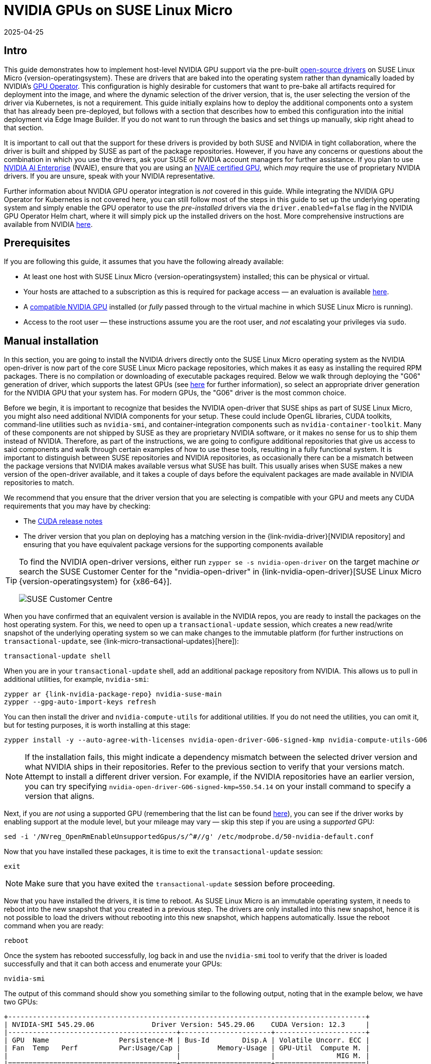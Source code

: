 = NVIDIA GPUs on SUSE Linux Micro
:revdate: 2025-04-25
:page-revdate: {revdate}
:experimental:

ifdef::env-github[]
:imagesdir: ../images/
:tip-caption: :bulb:
:note-caption: :information_source:
:important-caption: :heavy_exclamation_mark:
:caution-caption: :fire:
:warning-caption: :warning:
endif::[]

== Intro

This guide demonstrates how to implement host-level NVIDIA GPU support via the pre-built https://github.com/NVIDIA/open-gpu-kernel-modules[open-source drivers] on SUSE Linux Micro {version-operatingsystem}. These are drivers that are baked into the operating system rather than dynamically loaded by NVIDIA's https://github.com/NVIDIA/gpu-operator[GPU Operator]. This configuration is highly desirable for customers that want to pre-bake all artifacts required for deployment into the image, and where the dynamic selection of the driver version, that is, the user selecting the version of the driver via Kubernetes, is not a requirement. This guide initially explains how to deploy the additional components onto a system that has already been pre-deployed, but follows with a section that describes how to embed this configuration into the initial deployment via Edge Image Builder. If you do not want to run through the basics and set things up manually, skip right ahead to that section.

It is important to call out that the support for these drivers is provided by both SUSE and NVIDIA in tight collaboration, where the driver is built and shipped by SUSE as part of the package repositories. However, if you have any concerns or questions about the combination in which you use the drivers, ask your SUSE or NVIDIA account managers for further assistance. If you plan to use https://www.nvidia.com/en-gb/data-center/products/ai-enterprise/[NVIDIA AI Enterprise] (NVAIE), ensure that you are using an https://docs.nvidia.com/datacenter/cloud-native/gpu-operator/latest/platform-support.html#supported-nvidia-gpus-and-systems[NVAIE certified GPU], which _may_ require the use of proprietary NVIDIA drivers. If you are unsure, speak with your NVIDIA representative.

Further information about NVIDIA GPU operator integration is _not_ covered in this guide. While integrating the NVIDIA GPU Operator for Kubernetes is not covered here, you can still follow most of the steps in this guide to set up the underlying operating system and simply enable the GPU operator to use the _pre-installed_ drivers via the `driver.enabled=false` flag in the NVIDIA GPU Operator Helm chart, where it will simply pick up the installed drivers on the host. More comprehensive instructions are available from NVIDIA https://docs.nvidia.com/datacenter/cloud-native/gpu-operator/latest/install-gpu-operator.html#chart-customization-options[here].
//This doc seems to have vanished from d.s.c.
//SUSE recently also made a https://documentation.suse.com/trd/kubernetes/single-html/gs_rke2-slebci_nvidia-gpu-operator/[Technical Reference Document] (TRD) available that discusses how to use the GPU operator and the NVIDIA proprietary drivers, should this be a requirement for your use case.

== Prerequisites

If you are following this guide, it assumes that you have the following already available:

* At least one host with SUSE Linux Micro {version-operatingsystem} installed; this can be physical or virtual.
* Your hosts are attached to a subscription as this is required for package access — an evaluation is available https://www.suse.com/download/sle-micro/[here].
* A https://github.com/NVIDIA/open-gpu-kernel-modules#compatible-gpus[compatible NVIDIA GPU] installed (or _fully_ passed through to the virtual machine in which SUSE Linux Micro is running).
* Access to the root user — these instructions assume you are the root user, and _not_ escalating your privileges via `sudo`.

== Manual installation

In this section, you are going to install the NVIDIA drivers directly onto the SUSE Linux Micro operating system as the NVIDIA open-driver is now part of the core SUSE Linux Micro package repositories, which makes it as easy as installing the required RPM packages. There is no compilation or downloading of executable packages required. Below we walk through deploying the "G06" generation of driver, which supports the latest GPUs (see https://en.opensuse.org/SDB:NVIDIA_drivers#Install[here] for further information), so select an appropriate driver generation for the NVIDIA GPU that your system has. For modern GPUs, the "G06" driver is the most common choice.

Before we begin, it is important to recognize that besides the NVIDIA open-driver that SUSE ships as part of SUSE Linux Micro, you might also need additional NVIDIA components for your setup. These could include OpenGL libraries, CUDA toolkits, command-line utilities such as `nvidia-smi`, and container-integration components such as `nvidia-container-toolkit`. Many of these components are not shipped by SUSE as they are proprietary NVIDIA software, or it makes no sense for us to ship them instead of NVIDIA. Therefore, as part of the instructions, we are going to configure additional repositories that give us access to said components and walk through certain examples of how to use these tools, resulting in a fully functional system. It is important to distinguish between SUSE repositories and NVIDIA repositories, as occasionally there can be a mismatch between the package versions that NVIDIA makes available versus what SUSE has built. This usually arises when SUSE makes a new version of the open-driver available, and it takes a couple of days before the equivalent packages are made available in NVIDIA repositories to match.

We recommend that you ensure that the driver version that you are selecting is compatible with your GPU and meets any CUDA requirements that you may have by checking:

* The https://docs.nvidia.com/cuda/cuda-toolkit-release-notes/[CUDA release notes]
* The driver version that you plan on deploying has a matching version in the {link-nvidia-driver}[NVIDIA repository] and ensuring that you have equivalent package versions for the supporting components available

[TIP] 
====
To find the NVIDIA open-driver versions, either run `zypper se -s nvidia-open-driver` on the target machine _or_ search the SUSE Customer Center for the "nvidia-open-driver" in {link-nvidia-open-driver}[SUSE Linux Micro {version-operatingsystem} for {x86-64}].

image::scc-packages-nvidia.png[SUSE Customer Centre]
====

When you have confirmed that an equivalent version is available in the NVIDIA repos, you are ready to install the packages on the host operating system. For this, we need to open up a `transactional-update` session, which creates a new read/write snapshot of the underlying operating system so we can make changes to the immutable platform (for further instructions on `transactional-update`, see {link-micro-transactional-updates}[here]):

[,shell]
----
transactional-update shell
----

When you are in your `transactional-update` shell, add an additional package repository from NVIDIA. This allows us to pull in additional utilities, for example, `nvidia-smi`:

[,shell,subs="attributes"]
----
zypper ar {link-nvidia-package-repo} nvidia-suse-main
zypper --gpg-auto-import-keys refresh
----

You can then install the driver and `nvidia-compute-utils` for additional utilities. If you do not need the utilities, you can omit it, but for testing purposes, it is worth installing at this stage:
[,shell]
----
zypper install -y --auto-agree-with-licenses nvidia-open-driver-G06-signed-kmp nvidia-compute-utils-G06
----

NOTE: If the installation fails, this might indicate a dependency mismatch between the selected driver version and what NVIDIA ships in their repositories. Refer to the previous section to verify that your versions match. Attempt to install a different driver version. For example, if the NVIDIA repositories have an earlier version, you can try specifying `nvidia-open-driver-G06-signed-kmp=550.54.14` on your install command to specify a version that aligns.

Next, if you are _not_ using a supported GPU (remembering that the list can be found https://github.com/NVIDIA/open-gpu-kernel-modules#compatible-gpus[here]), you can see if the driver works by enabling support at the module level, but your mileage may vary — skip this step if you are using a _supported_ GPU:

[,shell]
----
sed -i '/NVreg_OpenRmEnableUnsupportedGpus/s/^#//g' /etc/modprobe.d/50-nvidia-default.conf
----

Now that you have installed these packages, it is time to exit the `transactional-update` session:

[,shell]
----
exit
----

NOTE: Make sure that you have exited the `transactional-update` session before proceeding.

Now that you have installed the drivers, it is time to reboot. As SUSE Linux Micro is an immutable operating system, it needs to reboot into the new snapshot that you created in a previous step. The drivers are only installed into this new snapshot, hence it is not possible to load the drivers without rebooting into this new snapshot, which happens automatically. Issue the reboot command when you are ready:

[,shell]
----
reboot
----

Once the system has rebooted successfully, log back in and use the `nvidia-smi` tool to verify that the driver is loaded successfully and that it can both access and enumerate your GPUs:

[,shell]
----
nvidia-smi
----

The output of this command should show you something similar to the following output, noting that in the example below, we have two GPUs:

[,shell]
----
+---------------------------------------------------------------------------------------+
| NVIDIA-SMI 545.29.06              Driver Version: 545.29.06    CUDA Version: 12.3     |
|-----------------------------------------+----------------------+----------------------+
| GPU  Name                 Persistence-M | Bus-Id        Disp.A | Volatile Uncorr. ECC |
| Fan  Temp   Perf          Pwr:Usage/Cap |         Memory-Usage | GPU-Util  Compute M. |
|                                         |                      |               MIG M. |
|=========================================+======================+======================|
|   0  NVIDIA A100-PCIE-40GB          Off | 00000000:17:00.0 Off |                    0 |
| N/A   29C    P0              35W / 250W |      4MiB / 40960MiB |      0%      Default |
|                                         |                      |             Disabled |
+-----------------------------------------+----------------------+----------------------+
|   1  NVIDIA A100-PCIE-40GB          Off | 00000000:CA:00.0 Off |                    0 |
| N/A   30C    P0              33W / 250W |      4MiB / 40960MiB |      0%      Default |
|                                         |                      |             Disabled |
+-----------------------------------------+----------------------+----------------------+

+---------------------------------------------------------------------------------------+
| Processes:                                                                            |
|  GPU   GI   CI        PID   Type   Process name                            GPU Memory |
|        ID   ID                                                             Usage      |
|=======================================================================================|
|  No running processes found                                                           |
+---------------------------------------------------------------------------------------+
----

This concludes the installation and verification process for the NVIDIA drivers on your SUSE Linux Micro system.

== Further validation of the manual installation

At this stage, all we have been able to verify is that, at the host level, the NVIDIA device can be accessed and that the drivers are loading successfully. However, if we want to be sure that it is functioning, a simple test would be to validate that the GPU can take instructions from a user-space application, ideally via a container, and through the CUDA library, as that is typically what a real workload would use. For this, we can make a further modification to the host OS by installing the `nvidia-container-toolkit` (https://docs.nvidia.com/datacenter/cloud-native/container-toolkit/latest/install-guide.html#installing-with-zypper[NVIDIA Container Toolkit]). First, open another `transactional-update` shell, noting that we could have done this in a single transaction in the previous step, and see how to do this fully automated in a later section:

[,shell]
----
transactional-update shell
----

Next, install the `nvidia-container-toolkit` package from the NVIDIA Container Toolkit repo:

* The `nvidia-container-toolkit.repo` below contains a stable (`nvidia-container-toolkit`) and an experimental (`nvidia-container-toolkit-experimental`) repository. The stable repository is recommended for production use. The experimental repository is disabled by default.

[,shell]
----
zypper ar https://nvidia.github.io/libnvidia-container/stable/rpm/nvidia-container-toolkit.repo
zypper --gpg-auto-import-keys install -y nvidia-container-toolkit
----

When you are ready, you can exit the `transactional-update` shell:

[,shell]
----
exit
----

...and reboot the machine into the new snapshot:
[,shell]
----
reboot
----

NOTE: As before, you need to ensure that you have exited the `transactional-shell` and rebooted the machine for your changes to be enacted.

With the machine rebooted, you can verify that the system can successfully enumerate the devices using the NVIDIA Container Toolkit. The output should be verbose, with INFO and WARN messages, but no ERROR messages:

[,shell]
----
nvidia-ctk cdi generate --output=/etc/cdi/nvidia.yaml
----

This ensures that any container started on the machine can employ NVIDIA GPU devices that have been discovered. When ready, you can then run a podman-based container. Doing this via `podman` gives us a good way of validating access to the NVIDIA device from within a container, which should give confidence for doing the same with Kubernetes at a later stage. Give `podman` access to the labeled NVIDIA devices that were taken care of by the previous command, based on {link-bci}[SLE BCI], and simply run the Bash command:

[,shell]
----
podman run --rm --device nvidia.com/gpu=all --security-opt=label=disable -it registry.suse.com/bci/bci-base:latest bash
----

You will now execute commands from within a temporary podman container. It does not have access to your underlying system and is ephemeral, so whatever we do here will not persist, and you should not be able to break anything on the underlying host. As we are now in a container, we can install the required CUDA libraries, again checking the correct CUDA version for your driver https://docs.nvidia.com/cuda/cuda-toolkit-release-notes/[here], although the previous output of `nvidia-smi` should show the required CUDA version. In the example below, we are installing _CUDA 12.3_ and pulling many examples, demos and development kits so you can fully validate the GPU:

[,shell,subs="attributes"]
----
zypper ar {link-nvidia-cuda-package-repo} cuda-suse
zypper in -y cuda-libraries-devel-12-3 cuda-minimal-build-12-3 cuda-demo-suite-12-3
----

Once this has been installed successfully, do not exit the container. We will run the `deviceQuery` CUDA example, which comprehensively validates GPU access via CUDA, and from within the container itself:

[,shell]
----
/usr/local/cuda-12/extras/demo_suite/deviceQuery
----

If successful, you should see output that shows similar to the following, noting the `Result = PASS` message at the end of the command, and noting that in the output below, the system correctly identifies two GPUs, whereas your environment may only have one:

[,shell]
----
/usr/local/cuda-12/extras/demo_suite/deviceQuery Starting...

 CUDA Device Query (Runtime API) version (CUDART static linking)

Detected 2 CUDA Capable device(s)

Device 0: "NVIDIA A100-PCIE-40GB"
  CUDA Driver Version / Runtime Version          12.2 / 12.1
  CUDA Capability Major/Minor version number:    8.0
  Total amount of global memory:                 40339 MBytes (42298834944 bytes)
  (108) Multiprocessors, ( 64) CUDA Cores/MP:     6912 CUDA Cores
  GPU Max Clock rate:                            1410 MHz (1.41 GHz)
  Memory Clock rate:                             1215 Mhz
  Memory Bus Width:                              5120-bit
  L2 Cache Size:                                 41943040 bytes
  Maximum Texture Dimension Size (x,y,z)         1D=(131072), 2D=(131072, 65536), 3D=(16384, 16384, 16384)
  Maximum Layered 1D Texture Size, (num) layers  1D=(32768), 2048 layers
  Maximum Layered 2D Texture Size, (num) layers  2D=(32768, 32768), 2048 layers
  Total amount of constant memory:               65536 bytes
  Total amount of shared memory per block:       49152 bytes
  Total number of registers available per block: 65536
  Warp size:                                     32
  Maximum number of threads per multiprocessor:  2048
  Maximum number of threads per block:           1024
  Max dimension size of a thread block (x,y,z): (1024, 1024, 64)
  Max dimension size of a grid size    (x,y,z): (2147483647, 65535, 65535)
  Maximum memory pitch:                          2147483647 bytes
  Texture alignment:                             512 bytes
  Concurrent copy and kernel execution:          Yes with 3 copy engine(s)
  Run time limit on kernels:                     No
  Integrated GPU sharing Host Memory:            No
  Support host page-locked memory mapping:       Yes
  Alignment requirement for Surfaces:            Yes
  Device has ECC support:                        Enabled
  Device supports Unified Addressing (UVA):      Yes
  Device supports Compute Preemption:            Yes
  Supports Cooperative Kernel Launch:            Yes
  Supports MultiDevice Co-op Kernel Launch:      Yes
  Device PCI Domain ID / Bus ID / location ID:   0 / 23 / 0
  Compute Mode:
     < Default (multiple host threads can use ::cudaSetDevice() with device simultaneously) >

Device 1: <snip to reduce output for multiple devices>
     < Default (multiple host threads can use ::cudaSetDevice() with device simultaneously) >
> Peer access from NVIDIA A100-PCIE-40GB (GPU0) -> NVIDIA A100-PCIE-40GB (GPU1) : Yes
> Peer access from NVIDIA A100-PCIE-40GB (GPU1) -> NVIDIA A100-PCIE-40GB (GPU0) : Yes

deviceQuery, CUDA Driver = CUDART, CUDA Driver Version = 12.3, CUDA Runtime Version = 12.3, NumDevs = 2, Device0 = NVIDIA A100-PCIE-40GB, Device1 = NVIDIA A100-PCIE-40GB
Result = PASS
----

From here, you can continue to run any other CUDA workload — use compilers and any other aspect of the CUDA ecosystem to run further tests. When done, you can exit from the container, noting that whatever you have installed in there is ephemeral (so will be lost!), and has not impacted the underlying operating system:

[,shell]
----
exit
----

== Implementation with Kubernetes

Now that we have proven the installation and use of the NVIDIA open-driver on SUSE Linux Micro, let us explore configuring Kubernetes on the same machine. This guide does not walk you through deploying Kubernetes, but it assumes that you have installed https://k3s.io/[K3s] or https://docs.rke2.io/install/quickstart[RKE2] and that your kubeconfig is configured accordingly, so that standard `kubectl` commands can be executed as the superuser. We assume that your node forms a single-node cluster, although the core steps should be similar for multi-node clusters. First, ensure that your `kubectl` access is working:

[,shell]
----
kubectl get nodes
----

This should show something similar to the following:

[,shell,subs="attributes"]
----
NAME       STATUS   ROLES                       AGE   VERSION
node0001   Ready    control-plane,etcd,master   13d   {version-kubernetes-rke2}
----

What you should find is that your k3s/rke2 installation has detected the NVIDIA Container Toolkit on the host and auto-configured the NVIDIA runtime integration into `containerd` (the Container Runtime Interface that k3s/rke2 use). Confirm this by checking the containerd `config.toml` file:

[,shell]
----
tail -n8 /var/lib/rancher/rke2/agent/etc/containerd/config.toml
----

This must show something akin to the following. The equivalent K3s location is `/var/lib/rancher/k3s/agent/etc/containerd/config.toml`:

[,shell]
----
[plugins."io.containerd.grpc.v1.cri".containerd.runtimes."nvidia"]
  runtime_type = "io.containerd.runc.v2"
[plugins."io.containerd.grpc.v1.cri".containerd.runtimes."nvidia".options]
  BinaryName = "/usr/bin/nvidia-container-runtime"
----

NOTE: If these entries are not present, the detection might have failed. This could be due to the machine or the Kubernetes services not being restarted. Add these manually as above, if required.

Next, we need to configure the NVIDIA `RuntimeClass` as an additional Kubernetes runtime to the default, ensuring that any user requests for pods that need access to the GPU can use the NVIDIA Container Toolkit to do so, via the `nvidia-container-runtime`, as configured in the `containerd` configuration:

[,shell]
----
kubectl apply -f - <<EOF
apiVersion: node.k8s.io/v1
kind: RuntimeClass
metadata:
  name: nvidia
handler: nvidia
EOF
----

The next step is to configure the https://github.com/NVIDIA/k8s-device-plugin[NVIDIA Device Plugin], which configures Kubernetes to leverage the NVIDIA GPUs as resources within the cluster that can be used, working in combination with the NVIDIA Container Toolkit. This tool initially detects all capabilities on the underlying host, including GPUs, drivers and other capabilities (such as GL) and then allows you to request GPU resources and consume them as part of your applications.

First, you need to add and update the Helm repository for the NVIDIA Device Plugin:

[,shell]
----
helm repo add nvdp https://nvidia.github.io/k8s-device-plugin
helm repo update
----

Now you can install the NVIDIA Device Plugin:

[,shell,subs="attributes"]
----
helm upgrade -i nvdp nvdp/nvidia-device-plugin --namespace nvidia-device-plugin --create-namespace --version {version-nvidia-device-plugin} --set runtimeClassName=nvidia
----

After a few minutes, you see a new pod running that will complete the detection on your available nodes and tag them with the number of GPUs that have been detected:

[,shell]
----
kubectl get pods -n nvidia-device-plugin
NAME                              READY   STATUS    RESTARTS      AGE
nvdp-nvidia-device-plugin-jp697   1/1     Running   2 (12h ago)   6d3h

kubectl get node node0001 -o json | jq .status.capacity
{
  "cpu": "128",
  "ephemeral-storage": "466889732Ki",
  "hugepages-1Gi": "0",
  "hugepages-2Mi": "0",
  "memory": "32545636Ki",
  "nvidia.com/gpu": "1",                      <----
  "pods": "110"
}
----

Now you are ready to create an NVIDIA pod that attempts to use this GPU. Let us try with the CUDA Benchmark container:

[,shell]
----
kubectl apply -f - <<EOF
apiVersion: v1
kind: Pod
metadata:
  name: nbody-gpu-benchmark
  namespace: default
spec:
  restartPolicy: OnFailure
  runtimeClassName: nvidia
  containers:
  - name: cuda-container
    image: nvcr.io/nvidia/k8s/cuda-sample:nbody
    args: ["nbody", "-gpu", "-benchmark"]
    resources:
      limits:
        nvidia.com/gpu: 1
    env:
    - name: NVIDIA_VISIBLE_DEVICES
      value: all
    - name: NVIDIA_DRIVER_CAPABILITIES
      value: all
EOF
----

If all went well, you can look at the logs and see the benchmark information:

[,shell]
----
kubectl logs nbody-gpu-benchmark
Run "nbody -benchmark [-numbodies=<numBodies>]" to measure performance.
	-fullscreen       (run n-body simulation in fullscreen mode)
	-fp64             (use double precision floating point values for simulation)
	-hostmem          (stores simulation data in host memory)
	-benchmark        (run benchmark to measure performance)
	-numbodies=<N>    (number of bodies (>= 1) to run in simulation)
	-device=<d>       (where d=0,1,2.... for the CUDA device to use)
	-numdevices=<i>   (where i=(number of CUDA devices > 0) to use for simulation)
	-compare          (compares simulation results running once on the default GPU and once on the CPU)
	-cpu              (run n-body simulation on the CPU)
	-tipsy=<file.bin> (load a tipsy model file for simulation)

NOTE: The CUDA Samples are not meant for performance measurements. Results may vary when GPU Boost is enabled.

> Windowed mode
> Simulation data stored in video memory
> Single precision floating point simulation
> 1 Devices used for simulation
GPU Device 0: "Turing" with compute capability 7.5

> Compute 7.5 CUDA device: [Tesla T4]
40960 bodies, total time for 10 iterations: 101.677 ms
= 165.005 billion interactions per second
= 3300.103 single-precision GFLOP/s at 20 flops per interaction
----

Finally, if your applications require OpenGL, you can install the required NVIDIA OpenGL libraries at the host level, and the NVIDIA Device Plugin and NVIDIA Container Toolkit can make them available to containers. To do this, install the package as follows:

[,shell]
----
transactional-update pkg install nvidia-gl-G06
----

NOTE: You need to reboot to make this package available to your applications. The NVIDIA Device Plugin should automatically redetect this via the NVIDIA Container Toolkit.

== Bringing it together via Edge Image Builder

Okay, so you have demonstrated full functionality of your applications and GPUs on SUSE Linux Micro and you now want to use <<components-eib>> to provide it all together via a deployable/consumable ISO or RAW disk image. This guide does not explain how to use Edge Image Builder, but it provides the necessary configurations to build such image. Below you can find an example of an image definition, along with the necessary Kubernetes configuration files, to ensure that all the required components are deployed out of the box. Here is the directory structure of the Edge Image Builder directory for the example shown below:

[,shell,subs="attributes"]
----
.
├── base-images
│   └── {micro-base-image-iso}
├── eib-config-iso.yaml
├── kubernetes
│   ├── config
│   │   └── server.yaml
│   ├── helm
│   │   └── values
│   │       └── nvidia-device-plugin.yaml
│   └── manifests
│       └── nvidia-runtime-class.yaml
└── rpms
    └── gpg-keys
        └── nvidia-container-toolkit.key
----

Let us explore those files. First, here is a sample image definition for a single-node cluster running K3s that deploys the utilities and OpenGL packages, too (`eib-config-iso.yaml`):

[,yaml,subs="attributes"]
----
apiVersion: {version-eib-api-latest}
image:
  arch: x86_64
  imageType: iso
  baseImage: {micro-base-image-iso}
  outputImageName: deployimage.iso
operatingSystem:
  time:
    timezone: Europe/London
    ntp:
      pools:
        - 2.suse.pool.ntp.org
  isoConfiguration:
    installDevice: /dev/sda
  users:
    - username: root
      encryptedPassword: $6$XcQN1xkuQKjWEtQG$WbhV80rbveDLJDz1c93K5Ga9JDjt3mF.ZUnhYtsS7uE52FR8mmT8Cnii/JPeFk9jzQO6eapESYZesZHO9EslD1
  packages:
    packageList:
      - nvidia-open-driver-G06-signed-kmp-default
      - nvidia-compute-utils-G06
      - nvidia-gl-G06
      - nvidia-container-toolkit
    additionalRepos:
      - url: https://download.nvidia.com/suse/sle15sp6/
      - url: https://nvidia.github.io/libnvidia-container/stable/rpm/x86_64
    sccRegistrationCode: [snip]
kubernetes:
  version: {version-kubernetes-k3s}
  helm:
    charts:
      - name: nvidia-device-plugin
        version: {version-nvidia-device-plugin-chart}
        installationNamespace: kube-system
        targetNamespace: nvidia-device-plugin
        createNamespace: true
        valuesFile: nvidia-device-plugin.yaml
        repositoryName: nvidia
    repositories:
      - name: nvidia
        url: https://nvidia.github.io/k8s-device-plugin
----

NOTE: This is just an example. You may need to customize it to fit your requirements and expectations. Additionally, if using SUSE Linux Micro, you need to provide your own `sccRegistrationCode` to resolve package dependencies and pull the NVIDIA drivers.

Besides this, we need to add additional components, so they get loaded by Kubernetes at boot time. The EIB directory needs a `kubernetes` directory first, with subdirectories for the configuration, Helm chart values and any additional manifests required:

[,shell]
----
mkdir -p kubernetes/config kubernetes/helm/values kubernetes/manifests
----

Let us now set up the (optional) Kubernetes configuration by choosing a CNI (which defaults to Cilium if unselected) and enabling SELinux:

[,shell]
----
cat << EOF > kubernetes/config/server.yaml
cni: cilium
selinux: true
EOF
----

Now ensure that the NVIDIA RuntimeClass is created on the Kubernetes cluster:

[,shell]
----
cat << EOF > kubernetes/manifests/nvidia-runtime-class.yaml
apiVersion: node.k8s.io/v1
kind: RuntimeClass
metadata:
  name: nvidia
handler: nvidia
EOF
----

We use the built-in Helm Controller to deploy the NVIDIA Device Plugin through Kubernetes itself.
Let's provide the runtime class in the values file for the chart:

[,shell]
----
cat << EOF > kubernetes/helm/values/nvidia-device-plugin.yaml
runtimeClassName: nvidia
EOF
----

We need to grab the NVIDIA Container Toolkit RPM public key before proceeding:

[,shell]
----
mkdir -p rpms/gpg-keys
curl -o rpms/gpg-keys/nvidia-container-toolkit.key https://nvidia.github.io/libnvidia-container/gpgkey
----

All the required artifacts, including Kubernetes binary, container images, Helm charts (and any referenced images), will be automatically air-gapped, meaning that the systems at deploy time should require no Internet connectivity by default. Now you need only to grab the SUSE Linux Micro ISO from the https://www.suse.com/download/sle-micro/[SUSE Downloads Page] (and place it in the `base-images` directory), and you can call the Edge Image Builder tool to generate the ISO for you. To complete the example, here is the command that was used to build the image:

[,shell,subs="attributes"]
----
podman run --rm --privileged -it -v /path/to/eib-files/:/eib \
registry.suse.com/edge/{version-edge-registry}/edge-image-builder:{version-eib} \
build --definition-file eib-config-iso.yaml
----

For further instructions, please see the {link-eib-building-images}[documentation] for Edge Image Builder.

== Resolving issues

=== nvidia-smi does not find the GPU

Check the kernel messages using `dmesg`. If this indicates that it cannot allocate `NvKMSKapDevice`, apply the unsupported GPU workaround:

[,shell]
----
sed -i '/NVreg_OpenRmEnableUnsupportedGpus/s/^#//g' /etc/modprobe.d/50-nvidia-default.conf
----

____
_NOTE_: You will need to reload the kernel module, or reboot, if you change the kernel module configuration in the above step for it to take effect.
____
